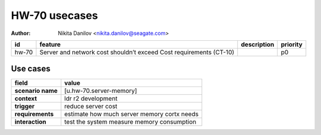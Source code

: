 ==============
HW-70 usecases
==============

:author: Nikita Danilov <nikita.danilov@seagate.com>

.. list-table::
   :header-rows: 1

   * - id
     - feature
     - description
     - priority
   * - hw-70
     - Server and network cost shouldn’t exceed Cost requirements (CT-10)
     - 
     - p0

Use cases
=========

.. list-table::
   :header-rows: 1

   * - **field**
     - **value**
   * - **scenario name**
     - [u.hw-70.server-memory]
   * - **context**
     - ldr r2 development
   * - **trigger**
     - reduce server cost
   * - **requirements**
     - estimate how much server memory cortx needs
   * - **interaction**
     - test the system measure memory consumption

